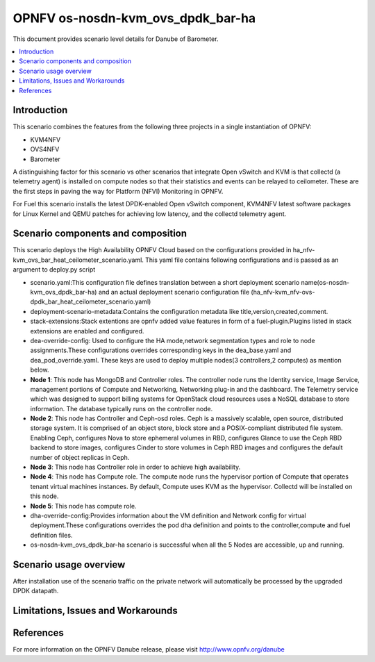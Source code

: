 .. This work is licensed under a Creative Commons Attribution 4.0 International License.
.. http://creativecommons.org/licenses/by/4.0
.. (c) <optionally add copywriters name>

===================================
OPNFV os-nosdn-kvm_ovs_dpdk_bar-ha
===================================

This document provides scenario level details for Danube of Barometer.

.. contents::
   :depth: 3
   :local:

Introduction
---------------
.. In this section explain the purpose of the scenario and the types of
.. capabilities provided
This scenario combines the features from the following three projects in a
single instantiation of OPNFV:

- KVM4NFV
- OVS4NFV
- Barometer

A distinguishing factor for this scenario vs other scenarios that integrate
Open vSwitch and KVM is that collectd (a telemetry agent) is installed on
compute nodes so that their statistics and events can be relayed to ceilometer.
These are the first steps in paving the way for Platform (NFVI) Monitoring in
OPNFV.

For Fuel this scenario installs the latest DPDK-enabled Open vSwitch component,
KVM4NFV latest software packages for Linux Kernel and QEMU patches for
achieving low latency, and the collectd telemetry agent.

Scenario components and composition
-------------------------------------
.. In this section describe the unique components that make up the scenario,
.. what each component provides and why it has been included in order
.. to communicate to the user the capabilities available in this scenario.

This scenario deploys the High Availability OPNFV Cloud based on the
configurations provided in ha_nfv-kvm_ovs_bar_heat_ceilometer_scenario.yaml.
This yaml file contains following configurations and is passed as an
argument to deploy.py script

* scenario.yaml:This configuration file defines translation between a
  short deployment scenario name(os-nosdn-kvm_ovs_dpdk_bar-ha) and an actual
  deployment scenario configuration file
  (ha_nfv-kvm_nfv-ovs-dpdk_bar_heat_ceilometer_scenario.yaml)

* deployment-scenario-metadata:Contains the configuration metadata like
  title,version,created,comment.

* stack-extensions:Stack extentions are opnfv added value features in form
  of a fuel-plugin.Plugins listed in stack extensions are enabled and
  configured.

* dea-override-config: Used to configure the HA mode,network segmentation
  types and role to node assignments.These configurations overrides
  corresponding keys in the dea_base.yaml and dea_pod_override.yaml.
  These keys are used to deploy multiple nodes(3 controllers,2 computes)
  as mention below.

* **Node 1**: This node has MongoDB and Controller roles. The controller
  node runs the Identity service, Image Service, management portions of
  Compute and Networking, Networking plug-in and the dashboard. The
  Telemetry service which was designed to support billing systems for
  OpenStack cloud resources uses a NoSQL database to store information.
  The database typically runs on the controller node.

* **Node 2**: This node has Controller and Ceph-osd roles. Ceph is a
  massively scalable, open source, distributed storage system. It is
  comprised of an object store, block store and a POSIX-compliant distributed
  file system. Enabling Ceph,  configures Nova to store ephemeral volumes in
  RBD, configures Glance to use the Ceph RBD backend to store images,
  configures Cinder to store volumes in Ceph RBD images and configures the
  default number of object replicas in Ceph.

* **Node 3**: This node has Controller role in order to achieve high
  availability.

* **Node 4**: This node has Compute role. The compute node runs the
  hypervisor portion of Compute that operates tenant virtual machines
  instances. By default, Compute uses KVM as the hypervisor. Collectd
  will be installed on this node.

* **Node 5**: This node has compute role.

* dha-override-config:Provides information about the VM definition and
  Network config for virtual deployment.These configurations overrides
  the pod dha definition and points to the controller,compute and
  fuel definition files.

* os-nosdn-kvm_ovs_dpdk_bar-ha scenario is successful when all the 5 Nodes are
  accessible, up and running.

Scenario usage overview
----------------------------
.. Provide a brief overview on how to use the scenario and the features available to the
.. user.  This should be an "introduction" to the userguide document, and explicitly link to it,
.. where the specifics of the features are covered including examples and API's

After installation use of the scenario traffic on the private network will
automatically be processed by the upgraded DPDK datapath.

Limitations, Issues and Workarounds
---------------------------------------
.. Explain scenario limitations here, this should be at a design level rather than discussing
.. faults or bugs.  If the system design only provide some expected functionality then provide
.. some insight at this point.

References
-----------------

For more information on the OPNFV Danube release, please visit
http://www.opnfv.org/danube

